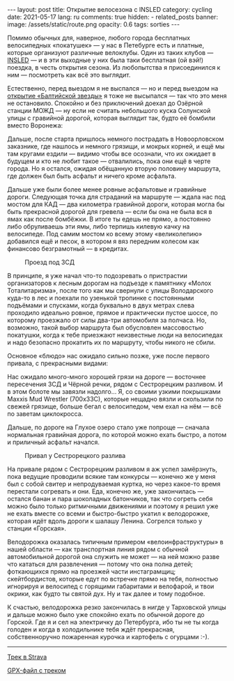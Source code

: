 #+BEGIN_EXPORT html
---
layout: post
title: Открытие велосезона с INSLED
category: cycling
date: 2021-05-17
lang: ru
comments: true
hidden:
  - related_posts
banner:
  image: /assets/static/route.png
  opacity: 0.6
tags: sorties
---
#+END_EXPORT

Помимо обычных для, наверное, любого города бесплатных велосипедных
«покатушек» --- у нас в Петебурге есть и платные, которые организуют различные
велоклубы. Один из таких клубов --- [[https://vk.com/insled][INSLED]] --- и в эти выходные у них была
таки бесплатная (ой вэй!) поездка, в честь открытия сезона. Из любопытства я
присоединился к ним --- посмотреть как всё это выглядит.

Естественно, перед выездом я не выспался --- но и перед выездом на [[https://eugene-andrienko.com/balticstar-north-open-2021.html][открытие
«Балтийской звезды»]] я тоже не высыпался --- так что это меня не
остановило. Спокойно и без приключений доехал до Озёрной станции МОЖД --- ну
если не считать небольшого куска Солунской улицы с гравийной дорогой, которая
выглядит так, будто её бомбили вместо Воронежа:

[[file:pain.gif]]

Дальше, после старта пришлось немного пострадать в Новоорловском заказнике,
где нашлось и немного грязищи, и мокрых корней, и ещё мы там кругами ездили
--- видимо чтобы все осознали, что их ожидает в будущем и кто не любит такое
--- отвалились, пока они ещё в черте города. Но я остался, ожидая обёщанную
вторую половину маршрута, где должен был быть асфальт и ничего кроме асфальта.

[[file:novoorlovsky_zakaznik.png]]

Дальше уже были более менее ровные асфальтовые и гравийные дороги.  Следующая
точка для страданий на маршруте --- ждала нас под мостом для КАД --- два
километра гравийной дороги, которая могла бы быть прекрасной дорогой для
гревела --- если бы она не была вся в ямах как после бомбёжки. В итоге ты
едешь не прямо, а постоянно либо обруливаешь эти ямы, либо терпишь килевую
качку на велосипеде. Под самим мостом ко всему этому «великолепию» добавился
ещё и песок, в котором я вяз передним колесом как финансово безграмотный --- в
кредитах.

#+caption: Проезд под ЗСД
[[file:under_the_zsd.png]]

В принципе, я уже начал что-то подозревать о пристрастии организаторов к
лесным дорогам на подъезде к памятнику «Молох Тоталитаризма», после того как
мы свернули с улицы Володарского куда-то в лес и поехали по узенькой тропинке
с постоянными подъёмами и спусками, когда буквально в двух метрах слева
проходило идеально ровное, прямое и практически пустое шоссе, по которому
проезжало от силы два-три автомобиля за полчаса. Но, возможно, такой выбор
маршрута был обусловлен массовостью покатушки, когда к тебе приезжают
неизвестные люди на велосипедах и надо безопасно прокатить их по маршруту,
чтобы никого не сбили.

[[file:route_to_moloh_totalitarizma.png]]

Основное «блюдо» нас ожидало сильно позже, уже после первого привала, с
прекрасными видами:

[[file:prival.jpg]]

Нас ожидало много-много хорошей грязи на дороге --- восточнее пересечения ЗСД
и Чёрной речки, рядом с Сестрорецким разливом. И в этом болоте мы завязли
надолго... Я, со своими узкими покрышками Maxxis Mud Wrestler (700x33C),
которые нещадно вязли и скользили по свежей грязище, больше бегал с
велосипедом, чем ехал на нём --- всё по заветам циклокросса.

[[file:mud1.jpg]]

[[file:mud2.jpg]]

Дальше, по дороге на Глухое озеро стало уже попроще --- сначала нормальная
гравийная дорога, по которой можно ехать быстро, а потом и приличный асфальт
начался.

[[file:mud3.jpg]]

#+caption: Привал у Сестрорецкого разлива
[[file:sestroreckii_razliv.jpg]]

На привале рядом с Сестрорецким разливом я аж успел замёрзнуть, пока ведущие
проводили всякие там конкурсы --- конечно же у меня был с собой свитер и
непродуваемая куртка, но через какое-то время перестали согревать и они. Еда,
конечно же, уже закончилась --- остался банан и пара шоколадных батончиков,
так что согреть себя можно было только ритмичными движениями и поэтому я решил
уже не ехать вместе со всеми и быстро-быстро укатил к велодорожке, которая
идёт вдоль дороги к шалашу Ленина. Согрелся только у станции «Горская».

Велодорожка оказалась типичным примером «велоинфраструктуры» в нашей области
--- как транспортная линия рядом с обычной автомобильной дорогой она служить
не может --- на ней можно разве что кататься для развлечения --- потому что
она полна детей; фоткающихся прямо на проезжей части инстаграмщиц;
скейтбордистов, которые едут по встречке прямо на тебя, полностью игнорируя и
велосипед с горящими габаритами и велофарой, и твои окрики, как будто ты
святой дух. Ну и так далее и тому подобное.

[[file:pain1.png]]

[[file:pain2.png]]

К счастью, велодорожка резко закончилась в нигде у Тарховской улицы и дальше
можно было уже спокойно ехать по обычной дороге до Горской. Где я и сел на
электричку до Петербурга, ибо ты не ты когда голоден и когда в холодильнике
тебя ждёт прекрасная, собственноручно пожаренная курочка и картофель с
огурцами :-).

--------------

[[https://www.strava.com/activities/5311891152][Трек в Strava]]

[[file:route.gpx][GPX-файл с треком]]
